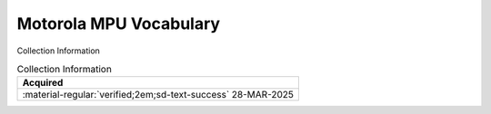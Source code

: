 .. _MPUVocabulary:

Motorola MPU Vocabulary 
=======================

.. image:: ../../images/MPU_Vocabulary.1.png
   :width: 400
   :align: center


Collection Information

.. csv-table:: Collection Information
   :header: "Acquired"
   :widths: auto

    ":material-regular:`verified;2em;sd-text-success` 28-MAR-2025"





